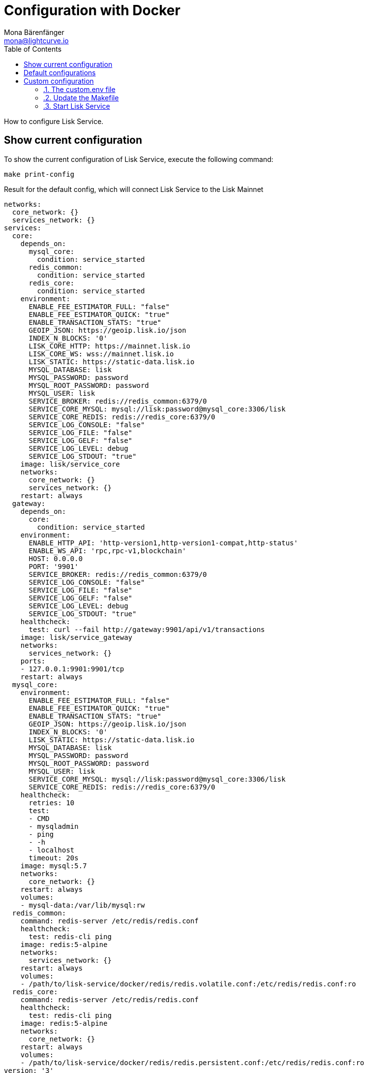 = Configuration with Docker
Mona Bärenfänger <mona@lightcurve.io>
:description: Describes how to configure Lisk Service with Docker.
:toc:
:imagesdir: ../assets/images
:page-previous: /lisk-service/setup/docker.html
:page-previous-title: Installation with Docker
:page-next: /lisk-service/management/docker.html
:page-next-title: Docker commands

:url_references_config: references/configuration.adoc

How to configure Lisk Service.

== Show current configuration

To show the current configuration of Lisk Service, execute the following command:

[source,bash]
----
make print-config
----

.Result for the default config, which will connect Lisk Service to the Lisk Mainnet
[source,yaml]
----
networks:
  core_network: {}
  services_network: {}
services:
  core:
    depends_on:
      mysql_core:
        condition: service_started
      redis_common:
        condition: service_started
      redis_core:
        condition: service_started
    environment:
      ENABLE_FEE_ESTIMATOR_FULL: "false"
      ENABLE_FEE_ESTIMATOR_QUICK: "true"
      ENABLE_TRANSACTION_STATS: "true"
      GEOIP_JSON: https://geoip.lisk.io/json
      INDEX_N_BLOCKS: '0'
      LISK_CORE_HTTP: https://mainnet.lisk.io
      LISK_CORE_WS: wss://mainnet.lisk.io
      LISK_STATIC: https://static-data.lisk.io
      MYSQL_DATABASE: lisk
      MYSQL_PASSWORD: password
      MYSQL_ROOT_PASSWORD: password
      MYSQL_USER: lisk
      SERVICE_BROKER: redis://redis_common:6379/0
      SERVICE_CORE_MYSQL: mysql://lisk:password@mysql_core:3306/lisk
      SERVICE_CORE_REDIS: redis://redis_core:6379/0
      SERVICE_LOG_CONSOLE: "false"
      SERVICE_LOG_FILE: "false"
      SERVICE_LOG_GELF: "false"
      SERVICE_LOG_LEVEL: debug
      SERVICE_LOG_STDOUT: "true"
    image: lisk/service_core
    networks:
      core_network: {}
      services_network: {}
    restart: always
  gateway:
    depends_on:
      core:
        condition: service_started
    environment:
      ENABLE_HTTP_API: 'http-version1,http-version1-compat,http-status'
      ENABLE_WS_API: 'rpc,rpc-v1,blockchain'
      HOST: 0.0.0.0
      PORT: '9901'
      SERVICE_BROKER: redis://redis_common:6379/0
      SERVICE_LOG_CONSOLE: "false"
      SERVICE_LOG_FILE: "false"
      SERVICE_LOG_GELF: "false"
      SERVICE_LOG_LEVEL: debug
      SERVICE_LOG_STDOUT: "true"
    healthcheck:
      test: curl --fail http://gateway:9901/api/v1/transactions
    image: lisk/service_gateway
    networks:
      services_network: {}
    ports:
    - 127.0.0.1:9901:9901/tcp
    restart: always
  mysql_core:
    environment:
      ENABLE_FEE_ESTIMATOR_FULL: "false"
      ENABLE_FEE_ESTIMATOR_QUICK: "true"
      ENABLE_TRANSACTION_STATS: "true"
      GEOIP_JSON: https://geoip.lisk.io/json
      INDEX_N_BLOCKS: '0'
      LISK_STATIC: https://static-data.lisk.io
      MYSQL_DATABASE: lisk
      MYSQL_PASSWORD: password
      MYSQL_ROOT_PASSWORD: password
      MYSQL_USER: lisk
      SERVICE_CORE_MYSQL: mysql://lisk:password@mysql_core:3306/lisk
      SERVICE_CORE_REDIS: redis://redis_core:6379/0
    healthcheck:
      retries: 10
      test:
      - CMD
      - mysqladmin
      - ping
      - -h
      - localhost
      timeout: 20s
    image: mysql:5.7
    networks:
      core_network: {}
    restart: always
    volumes:
    - mysql-data:/var/lib/mysql:rw
  redis_common:
    command: redis-server /etc/redis/redis.conf
    healthcheck:
      test: redis-cli ping
    image: redis:5-alpine
    networks:
      services_network: {}
    restart: always
    volumes:
    - /path/to/lisk-service/docker/redis/redis.volatile.conf:/etc/redis/redis.conf:ro
  redis_core:
    command: redis-server /etc/redis/redis.conf
    healthcheck:
      test: redis-cli ping
    image: redis:5-alpine
    networks:
      core_network: {}
    restart: always
    volumes:
    - /path/to/lisk-service/docker/redis/redis.persistent.conf:/etc/redis/redis.conf:ro
version: '3'
volumes:
  mysql-data: {}
----

[[default_configs]]
== Default configurations

Lisk Service provides different ready-to-use configuration files, which are located in the `docker/` folder of Lisk Service.

.lisk-service/docker/
----
├── custom.env
├── docker-compose.betanet.yml
├── docker-compose.custom.yml
├── docker-compose.devnet.yml
├── docker-compose.mainnet.yml
└── docker-compose.testnet.yml
----

To connect to any of the networks displayed in the snippet above, simply change line 9 in the `Makefile` file:

.Example: How to update the `Makefile`, to connect to the Betanet with Lisk Service
[source,bash]
----

.PHONY: clean coldstart mrproper up
all: up

compose := docker-compose \
	-f docker-compose.yml \
	-f lisk_service/docker-compose.core.yml \
	-f lisk_service/docker-compose.gateway.yml \
	-f lisk_service/docker-compose.gateway-ports.yml \
	-f docker-compose.betanet.yml <1>
----

<1> Update this line from `-f docker-compose.mainnet.yml` to `-f docker-compose.NETWORK.yml`, where `NETWORK` can be either:
* `betanet`
* `custom`
* `devnet`
* `mainnet`
* `testnet`

After updating the `Makefile` as described above, start Lisk Service again:

[source,bash]
----
make up
----

Lisk Service should now be connected to the desired network.

== Custom configuration
:sectnums:

=== The custom.env file

First, open the file `docker/custom.env` .

The following contents below will be displayed:

[source,bash]
----
## Lisk Service custom configuration

# Lisk Core node
LISK_CORE_HTTP=https://mainnet.lisk.io
LISK_CORE_WS=wss://mainnet.lisk.io
----

The two existing options `LISK_CORE_HTTP` and `LISK_CORE_WS` are examples of how to set config options in this file.

To see a list of the most important options, check out the preconfigured `env` files in the `docker/lisk-service/env/network` folder.

To check and view the complete list of all available config options of Lisk Service, go to the xref:{url_references_config}[configuration reference].

=== Update the Makefile

.How to update the `Makefile` to use a custom configuration
[source,bash]
----

.PHONY: clean coldstart mrproper up
all: up

compose := docker-compose \
	-f docker-compose.yml \
	-f lisk_service/docker-compose.core.yml \
	-f lisk_service/docker-compose.gateway.yml \
	-f lisk_service/docker-compose.gateway-ports.yml \
	-f docker-compose.custom.yml <1>
----

<1> Update this line from `-f docker-compose.mainnet.yml` to `-f docker-compose.custom.yml`.

=== Start Lisk Service

All that is now remaining is to start Lisk Service again:

.In the `lisk-service` root folder
[source,bash]
----
make up
----

:!sectnums:
